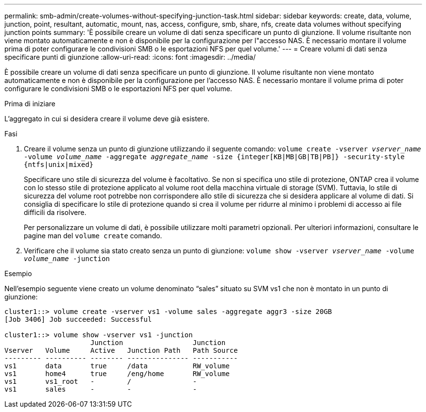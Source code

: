 ---
permalink: smb-admin/create-volumes-without-specifying-junction-task.html 
sidebar: sidebar 
keywords: create, data, volume, junction, point, resultant, automatic, mount, nas, access, configure, smb, share, nfs, create data volumes without specifying junction points 
summary: 'È possibile creare un volume di dati senza specificare un punto di giunzione. Il volume risultante non viene montato automaticamente e non è disponibile per la configurazione per l"accesso NAS. È necessario montare il volume prima di poter configurare le condivisioni SMB o le esportazioni NFS per quel volume.' 
---
= Creare volumi di dati senza specificare punti di giunzione
:allow-uri-read: 
:icons: font
:imagesdir: ../media/


[role="lead"]
È possibile creare un volume di dati senza specificare un punto di giunzione. Il volume risultante non viene montato automaticamente e non è disponibile per la configurazione per l'accesso NAS. È necessario montare il volume prima di poter configurare le condivisioni SMB o le esportazioni NFS per quel volume.

.Prima di iniziare
L'aggregato in cui si desidera creare il volume deve già esistere.

.Fasi
. Creare il volume senza un punto di giunzione utilizzando il seguente comando: `volume create -vserver _vserver_name_ -volume _volume_name_ -aggregate _aggregate_name_ -size {integer[KB|MB|GB|TB|PB]} -security-style {ntfs|unix|mixed}`
+
Specificare uno stile di sicurezza del volume è facoltativo. Se non si specifica uno stile di protezione, ONTAP crea il volume con lo stesso stile di protezione applicato al volume root della macchina virtuale di storage (SVM). Tuttavia, lo stile di sicurezza del volume root potrebbe non corrispondere allo stile di sicurezza che si desidera applicare al volume di dati. Si consiglia di specificare lo stile di protezione quando si crea il volume per ridurre al minimo i problemi di accesso ai file difficili da risolvere.

+
Per personalizzare un volume di dati, è possibile utilizzare molti parametri opzionali. Per ulteriori informazioni, consultare le pagine man del `volume create` comando.

. Verificare che il volume sia stato creato senza un punto di giunzione: `volume show -vserver _vserver_name_ -volume _volume_name_ -junction`


.Esempio
Nell'esempio seguente viene creato un volume denominato "`sales`" situato su SVM vs1 che non è montato in un punto di giunzione:

[listing]
----
cluster1::> volume create -vserver vs1 -volume sales -aggregate aggr3 -size 20GB
[Job 3406] Job succeeded: Successful

cluster1::> volume show -vserver vs1 -junction
                     Junction                 Junction
Vserver   Volume     Active   Junction Path   Path Source
--------- ---------- -------- --------------- -----------
vs1       data       true     /data           RW_volume
vs1       home4      true     /eng/home       RW_volume
vs1       vs1_root   -        /               -
vs1       sales      -        -               -
----